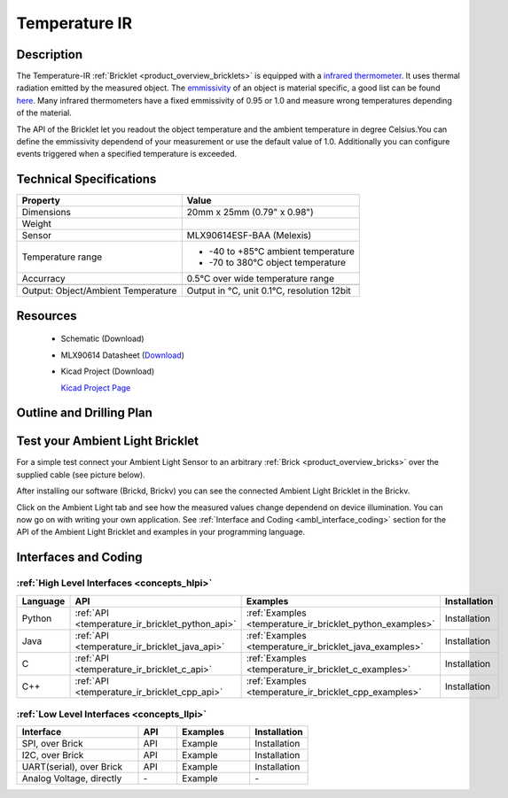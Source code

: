 .. _temperature_ir_bricklet:

Temperature IR
==============


.. raw:: html

	<img alt="Servo Brick 1" src="../../_images/Bricks/Servo_Brick/servo_brick2.jpg" style="width: 303.0px; height: 233.0px;" /></a>
	<img alt="Servo Brick 2" src="../../_images/Bricks/Servo_Brick/servo_brick2.jpg" style="width: 303.0px; height: 233.0px;" /></a>
.. raw:: latex

	\includegraphics{Images/Bricks/Servo_Brick/servo_brick2.jpg}


Description
-----------

The Temperature-IR :ref:`Bricklet <product_overview_bricklets>` is equipped with a
`infrared thermometer <http://en.wikipedia.org/wiki/Infrared_thermometer>`_.
It uses thermal radiation emitted by the measured object. The
`emmissivity <http://en.wikipedia.org/wiki/Emissivity>`_ of an object is
material specific, a good list can be found 
`here <http://www.infrared-thermography.com/material.htm>`_.
Many infrared thermometers have a fixed emmissivity of 0.95 or 1.0
and measure wrong temperatures depending of the material.

The API of the Bricklet let you readout the object temperature and the
ambient temperature in degree Celsius.You can define the emmissivity dependend 
of your measurement or use the default value of 1.0. Additionally you can
configure events triggered when a specified temperature is exceeded.



Technical Specifications
------------------------

===================================  =====================================================================
Property                             Value
===================================  =====================================================================
Dimensions                           20mm x 25mm (0.79" x 0.98")
Weight
Sensor                               MLX90614ESF-BAA (Melexis)
Temperature range                    * -40 to +85°C ambient temperature

                                     * -70 to 380°C object temperature
Accurracy                            0.5°C over wide temperature range
-----------------------------------  ---------------------------------------------------------------------
-----------------------------------  ---------------------------------------------------------------------
Output: Object/Ambient Temperature   Output in °C, unit 0.1°C, resolution 12bit
===================================  =====================================================================

Resources
---------

 * Schematic (Download)
 * MLX90614 Datasheet (`Download <http://www.melexis.com/Asset/IR-sensor-thermometer-MLX90614-Datasheet-DownloadLink-5152.aspx>`_)
 * Kicad Project (Download)

   `Kicad Project Page <http://kicad.sourceforge.net/>`_

.. Connectivity
.. ------------

Outline and Drilling Plan
-------------------------

.. image:: /Images/Dimensions/temperature-ir_dimensions.png
   :width: 300pt
   :alt: alternate text
   :align: center


Test your Ambient Light Bricklet
--------------------------------

For a simple test connect your Ambient Light Sensor to an arbitrary 
:ref:`Brick <product_overview_bricks>` over the supplied cable (see picture below).

.. image:: /Images/Bricks/Servo_Brick/servo_brick_test.jpg
   :scale: 100 %
   :alt: alternate text
   :align: center

After installing our software (Brickd, Brickv) you can see the connected Ambient
Light Bricklet in the Brickv.

.. image:: /Images/Bricks/Servo_Brick/servo_brick_test.jpg
   :scale: 100 %
   :alt: alternate text
   :align: center

Click on the Ambient Light tab and see how the measured values change dependend 
on device illumination. You can now go on with writing your own application.
See :ref:`Interface and Coding <ambl_interface_coding>` section for the API of
the Ambient Light Bricklet and examples in your programming language.


.. _temperatureir_interface_coding:

Interfaces and Coding
---------------------

:ref:`High Level Interfaces <concepts_hlpi>`
^^^^^^^^^^^^^^^^^^^^^^^^^^^^^^^^^^^^^^^^^^^^

.. csv-table::
   :header: "Language", "API", "Examples", "Installation"
   :widths: 25, 8, 15, 12

   "Python", ":ref:`API <temperature_ir_bricklet_python_api>`", ":ref:`Examples <temperature_ir_bricklet_python_examples>`", "Installation"
   "Java", ":ref:`API <temperature_ir_bricklet_java_api>`", ":ref:`Examples <temperature_ir_bricklet_java_examples>`", "Installation"
   "C", ":ref:`API <temperature_ir_bricklet_c_api>`", ":ref:`Examples <temperature_ir_bricklet_c_examples>`", "Installation"
   "C++", ":ref:`API <temperature_ir_bricklet_cpp_api>`", ":ref:`Examples <temperature_ir_bricklet_cpp_examples>`", "Installation"


:ref:`Low Level Interfaces <concepts_llpi>`
^^^^^^^^^^^^^^^^^^^^^^^^^^^^^^^^^^^^^^^^^^^
.. csv-table::
   :header: "Interface", "API", "Examples", "Installation"
   :widths: 25, 8, 15, 12

   "SPI, over Brick", "API", "Example", "Installation"
   "I2C, over Brick", "API", "Example", "Installation"
   "UART(serial), over Brick", "API", "Example", "Installation"
   "Analog Voltage, directly", "\-", "Example", "\-"

.. Troubleshoot
.. ------------

.. Servos dither
.. ^^^^^^^^^^^^^
.. **Reason:** The reason for this is typically a voltage drop-in, caused by 

.. **Solution:**
..  * Check input voltage.

